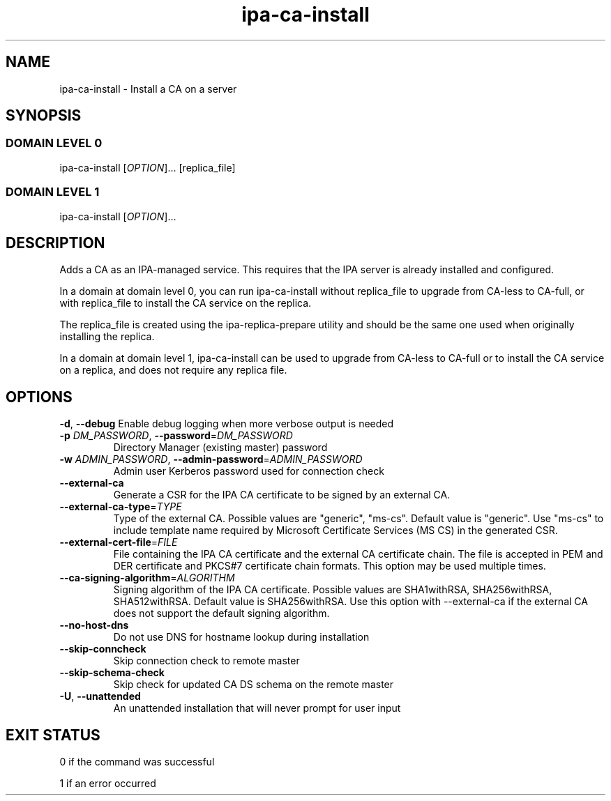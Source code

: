 .\" A man page for ipa-ca-install
.\" Copyright (C) 2011-2017 Red Hat, Inc.
.\"
.\" This program is free software; you can redistribute it and/or modify
.\" it under the terms of the GNU General Public License as published by
.\" the Free Software Foundation, either version 3 of the License, or
.\" (at your option) any later version.
.\"
.\" This program is distributed in the hope that it will be useful, but
.\" WITHOUT ANY WARRANTY; without even the implied warranty of
.\" MERCHANTABILITY or FITNESS FOR A PARTICULAR PURPOSE.  See the GNU
.\" General Public License for more details.
.\"
.\" You should have received a copy of the GNU General Public License
.\" along with this program.  If not, see <http://www.gnu.org/licenses/>.
.\"
.\" Author: Rob Crittenden <rcritten@redhat.com>
.\"
.TH "ipa-ca-install" "1" "Mar 30 2017" "FreeIPA" "FreeIPA Manual Pages"
.SH "NAME"
ipa\-ca\-install \- Install a CA on a server
.SH "SYNOPSIS"
.SS "DOMAIN LEVEL 0"
.TP
ipa\-ca\-install [\fIOPTION\fR]... [replica_file]
.SS "DOMAIN LEVEL 1"
.TP
ipa\-ca\-install [\fIOPTION\fR]...
.SH "DESCRIPTION"
Adds a CA as an IPA\-managed service. This requires that the IPA server is already installed and configured.

In a domain at domain level 0, you can run ipa\-ca\-install without replica_file to upgrade from CA-less to CA-full, or with replica_file to install the CA service on the replica.

The replica_file is created using the ipa\-replica\-prepare utility and should be the same one used when originally installing the replica.

In a domain at domain level 1, ipa\-ca\-install can be used to upgrade from CA-less to CA-full or to install the CA service on a replica, and does not require any replica file.
.SH "OPTIONS"
\fB\-d\fR, \fB\-\-debug\fR
Enable debug logging when more verbose output is needed
.TP
\fB\-p\fR \fIDM_PASSWORD\fR, \fB\-\-password\fR=\fIDM_PASSWORD\fR
Directory Manager (existing master) password
.TP
\fB\-w\fR \fIADMIN_PASSWORD\fR, \fB\-\-admin\-password\fR=\fIADMIN_PASSWORD\fR
Admin user Kerberos password used for connection check
.TP
\fB\-\-external\-ca\fR
Generate a CSR for the IPA CA certificate to be signed by an external CA.
.TP
\fB\-\-external\-ca\-type\fR=\fITYPE\fR
Type of the external CA. Possible values are "generic", "ms-cs". Default value is "generic". Use "ms-cs" to include template name required by Microsoft Certificate Services (MS CS) in the generated CSR.
.TP
\fB\-\-external\-cert\-file\fR=\fIFILE\fR
File containing the IPA CA certificate and the external CA certificate chain. The file is accepted in PEM and DER certificate and PKCS#7 certificate chain formats. This option may be used multiple times.
.TP
\fB\-\-ca\-signing\-algorithm\fR=\fIALGORITHM\fR
Signing algorithm of the IPA CA certificate. Possible values are SHA1withRSA, SHA256withRSA, SHA512withRSA. Default value is SHA256withRSA. Use this option with --external-ca if the external CA does not support the default signing algorithm.
.TP
\fB\-\-no\-host\-dns\fR
Do not use DNS for hostname lookup during installation
.TP
\fB\-\-skip\-conncheck\fR
Skip connection check to remote master
.TP
\fB\-\-skip\-schema\-check\fR
Skip check for updated CA DS schema on the remote master
.TP
\fB\-U\fR, \fB\-\-unattended\fR
An unattended installation that will never prompt for user input
.SH "EXIT STATUS"
0 if the command was successful

1 if an error occurred
